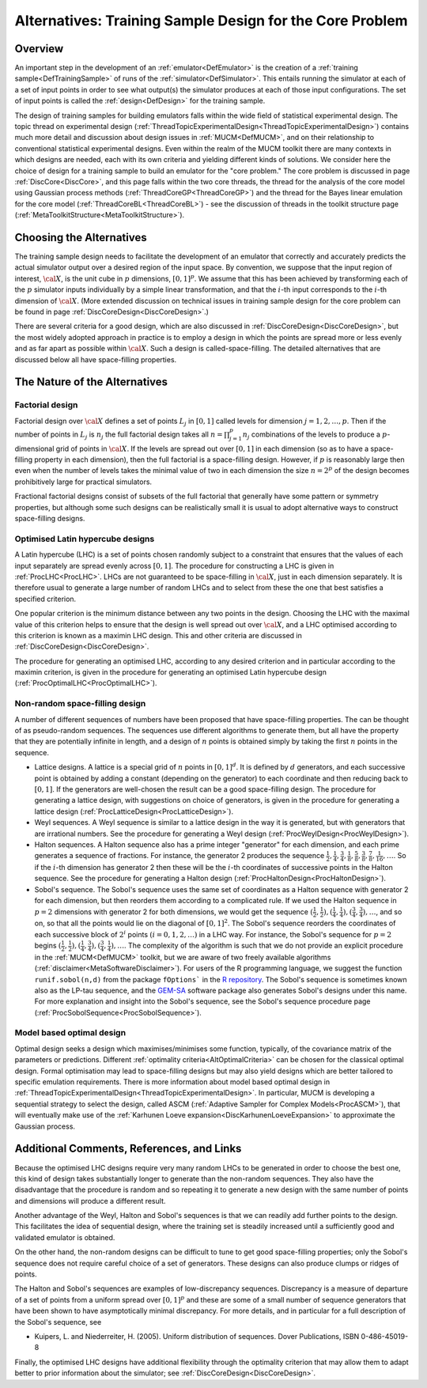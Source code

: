 .. _AltCoreDesign:

Alternatives: Training Sample Design for the Core Problem
=========================================================

Overview
--------

An important step in the development of an
:ref:`emulator<DefEmulator>` is the creation of a :ref:`training
sample<DefTrainingSample>` of runs of the
:ref:`simulator<DefSimulator>`. This entails running the simulator at
each of a set of input points in order to see what output(s) the
simulator produces at each of those input configurations. The set of
input points is called the :ref:`design<DefDesign>` for the training
sample.

The design of training samples for building emulators falls within the
wide field of statistical experimental design. The topic thread on
experimental design
(:ref:`ThreadTopicExperimentalDesign<ThreadTopicExperimentalDesign>`)
contains much more detail and discussion about design issues in
:ref:`MUCM<DefMUCM>`, and on their relationship to conventional
statistical experimental designs. Even within the realm of the MUCM
toolkit there are many contexts in which designs are needed, each with
its own criteria and yielding different kinds of solutions. We consider
here the choice of design for a training sample to build an emulator for
the "core problem." The core problem is discussed in page
:ref:`DiscCore<DiscCore>`, and this page falls within the two core
threads, the thread for the analysis of the core model using Gaussian
process methods (:ref:`ThreadCoreGP<ThreadCoreGP>`) and the thread
for the Bayes linear emulation for the core model
(:ref:`ThreadCoreBL<ThreadCoreBL>`) - see the discussion of threads
in the toolkit structure page
(:ref:`MetaToolkitStructure<MetaToolkitStructure>`).

Choosing the Alternatives
-------------------------

The training sample design needs to facilitate the development of an
emulator that correctly and accurately predicts the actual simulator
output over a desired region of the input space. By convention, we
suppose that the input region of interest, :math:`\cal{X}`, is the unit
cube in :math:`p` dimensions, :math:`[0,1]^p`. We assume that this
has been achieved by transforming each of the :math:`p` simulator
inputs individually by a simple linear transformation, and that the
:math:`i`-th input corresponds to the :math:`i`-th dimension of
:math:`\cal{X}`. (More
extended discussion on technical issues in training sample design for
the core problem can be found in page
:ref:`DiscCoreDesign<DiscCoreDesign>`.)

There are several criteria for a good design, which are also discussed
in :ref:`DiscCoreDesign<DiscCoreDesign>`, but the most widely
adopted approach in practice is to employ a design in which the points
are spread more or less evenly and as far apart as possible within
:math:`\cal{X}`. Such a design is called-space-filling. The detailed
alternatives that are discussed below all have space-filling
properties.

The Nature of the Alternatives
------------------------------

Factorial design
~~~~~~~~~~~~~~~~

Factorial design over :math:`\cal X` defines a set of points :math:`L_j` in
:math:`[0,1]` called levels for dimension :math:`j=1,2,\ldots,p`. Then if
the number of points in :math:`L_j` is
:math:`n_j` the full factorial design takes all :math:`n=\prod_{j=1}^p n_j`
combinations of the levels to produce a :math:`p`-dimensional grid
of points in :math:`\cal {X}`. If the levels are spread out over :math:`[0,1]`
in each dimension (so as to have a space-filling property in each
dimension), then the full factorial is a space-filling design. However,
if :math:`p` is reasonably large then even when the number of levels
takes the minimal value of two in each dimension the size :math:`n=2^p` of
the design becomes prohibitively large for practical simulators.

Fractional factorial designs consist of subsets of the full factorial
that generally have some pattern or symmetry properties, but although
some such designs can be realistically small it is usual to adopt
alternative ways to construct space-filling designs.

Optimised Latin hypercube designs
~~~~~~~~~~~~~~~~~~~~~~~~~~~~~~~~~

A Latin hypercube (LHC) is a set of points chosen randomly subject to a
constraint that ensures that the values of each input separately are
spread evenly across :math:`[0,1]`. The procedure for constructing a LHC is
given in :ref:`ProcLHC<ProcLHC>`. LHCs are not guaranteed to be
space-filling in :math:`\cal{X}`, just in each dimension separately. It
is therefore usual to generate a large number of random LHCs and to
select from these the one that best satisfies a specified criterion.

One popular criterion is the minimum distance between any two points in
the design. Choosing the LHC with the maximal value of this criterion
helps to ensure that the design is well spread out over :math:`\cal{X}`,
and a LHC optimised according to this criterion is known as a maximin
LHC design. This and other criteria are discussed in
:ref:`DiscCoreDesign<DiscCoreDesign>`.

The procedure for generating an optimised LHC, according to any desired
criterion and in particular according to the maximin criterion, is given
in the procedure for generating an optimised Latin hypercube design
(:ref:`ProcOptimalLHC<ProcOptimalLHC>`).

Non-random space-filling design
~~~~~~~~~~~~~~~~~~~~~~~~~~~~~~~

A number of different sequences of numbers have been proposed that have
space-filling properties. The can be thought of as pseudo-random
sequences. The sequences use different algorithms to generate them, but
all have the property that they are potentially infinite in length, and
a design of :math:`n` points is obtained simply by taking the first
:math:`n` points in the sequence.

-  Lattice designs. A lattice is a special grid of :math:`n` points
   in :math:`[0,1]^d`. It is defined by :math:`d` generators, and each
   successive point is obtained by adding a constant (depending on the
   generator) to each coordinate and then reducing back to :math:`[0,1]`. If the
   generators are well-chosen the result can be a good space-filling
   design. The procedure for generating a lattice design, with
   suggestions on choice of generators, is given in the procedure for
   generating a lattice design
   (:ref:`ProcLatticeDesign<ProcLatticeDesign>`).

-  Weyl sequences. A Weyl sequence is similar to a lattice design in the
   way it is generated, but with generators that are irrational numbers.
   See the procedure for generating a Weyl design
   (:ref:`ProcWeylDesign<ProcWeylDesign>`).

-  Halton sequences. A Halton sequence also has a prime integer
   "generator" for each dimension, and each prime generates a sequence
   of fractions. For instance, the generator 2 produces the sequence
   :math:`{\scriptstyle\frac{1}{2}}, {\scriptstyle\frac{1}{4}},
   {\scriptstyle\frac{3}{4}}, {\scriptstyle\frac{1}{8}},
   {\scriptstyle\frac{5}{8}}, {\scriptstyle\frac{3}{8}},
   {\scriptstyle\frac{7}{8}}, {\scriptstyle\frac{1}{16}}, \ldots`.
   So if the :math:`i`-th dimension has generator 2 then these will be the :math:`i`-th
   coordinates of successive points in the Halton sequence. See the
   procedure for generating a Halton design
   (:ref:`ProcHaltonDesign<ProcHaltonDesign>`).

-  Sobol's sequence. The Sobol's sequence uses the same set of coordinates
   as a Halton sequence with generator 2 for each dimension, but then
   reorders them according to a complicated rule. If we used the Halton
   sequence in :math:`p=2` dimensions with generator 2 for both
   dimensions, we would get the sequence :math:`({\scriptstyle\frac{1}{2},\frac{1}{2}}),
   ({\scriptstyle\frac{1}{4},\frac{1}{4}}),
   ({\scriptstyle\frac{3}{4},\frac{3}{4}}), \ldots`, and so on, so
   that all the points would lie on the diagonal of :math:`[0,1]^2`. The
   Sobol's sequence reorders the coordinates of each successive block of
   :math:`2^i` points :math:`(i=0,1,2,\ldots)` in a LHC way. For instance, the
   Sobol's sequence for :math:`p=2` begins
   :math:`({\scriptstyle\frac{1}{2},\frac{1}{2}}),
   ({\scriptstyle\frac{1}{4}, \frac{3}{4}}),
   ({\scriptstyle\frac{3}{4},\frac{1}{4}}), \ldots`. The complexity of
   the algorithm is such that we do not provide an explicit procedure in
   the :ref:`MUCM<DefMUCM>` toolkit, but we are aware of two freely
   available algorithms (:ref:`disclaimer<MetaSoftwareDisclaimer>`).
   For users of the R programming language, we suggest the function
   ``runif.sobol(n,d)`` from the package ``fOptions``` in the `R
   repository <http://cran.r-project.org/>`__. The Sobol's sequence is
   sometimes known also as the LP-tau sequence, and the
   `GEM-SA <http://tonyohagan.co.uk/academic/GEM/>`__ software package
   also generates Sobol's designs under this name. For more explanation
   and insight into the Sobol's sequence, see the Sobol's sequence
   procedure page (:ref:`ProcSobolSequence<ProcSobolSequence>`).

Model based optimal design
~~~~~~~~~~~~~~~~~~~~~~~~~~

Optimal design seeks a design which maximises/minimises some function,
typically, of the covariance matrix of the parameters or predictions.
Different :ref:`optimality criteria<AltOptimalCriteria>` can be
chosen for the classical optimal design. Formal optimisation may lead to
space-filling designs but may also yield designs which are better
tailored to specific emulation requirements. There is more information
about model based optimal design in
:ref:`ThreadTopicExperimentalDesign<ThreadTopicExperimentalDesign>`.
In particular, MUCM is developing a sequential strategy to select the
design, called ASCM (:ref:`Adaptive Sampler for Complex
Models<ProcASCM>`), that will eventually make use of the
:ref:`Karhunen Loeve expansion<DiscKarhunenLoeveExpansion>` to
approximate the Gaussian process.

Additional Comments, References, and Links
------------------------------------------

Because the optimised LHC designs require very many random LHCs to be
generated in order to choose the best one, this kind of design takes
substantially longer to generate than the non-random sequences. They
also have the disadvantage that the procedure is random and so repeating
it to generate a new design with the same number of points and
dimensions will produce a different result.

Another advantage of the Weyl, Halton and Sobol's sequences is that we
can readily add further points to the design. This facilitates the idea
of sequential design, where the training set is steadily increased until
a sufficiently good and validated emulator is obtained.

On the other hand, the non-random designs can be difficult to tune to
get good space-filling properties; only the Sobol's sequence does not
require careful choice of a set of generators. These designs can also
produce clumps or ridges of points.

The Halton and Sobol's sequences are examples of low-discrepancy
sequences. Discrepancy is a measure of departure of a set of points from
a uniform spread over :math:`[0,1]^p` and these are some of a small number
of sequence generators that have been shown to have asymptotically
minimal discrepancy. For more details, and in particular for a full
description of the Sobol's sequence, see

-  Kuipers, L. and Niederreiter, H. (2005). Uniform distribution of
   sequences. Dover Publications, ISBN 0-486-45019-8

Finally, the optimised LHC designs have additional flexibility through
the optimality criterion that may allow them to adapt better to prior
information about the simulator; see
:ref:`DiscCoreDesign<DiscCoreDesign>`.
